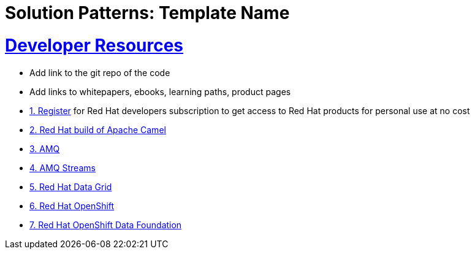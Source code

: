 = Solution Patterns: Template Name
:sectnums:
:sectlinks:
:doctype: book


= Developer Resources

* Add link to the git repo of the code
* Add links to whitepapers, ebooks, learning paths, product pages

* https://developers.redhat.com/about[{counter:submodule4}. Register^] for Red Hat developers subscription to get access to Red Hat products for personal use at no cost
* https://developers.redhat.com/products/redhat-build-of-apache-camel/overview[{counter:submodule4}. Red Hat build of Apache Camel^]
* https://developers.redhat.com/products/amq/overview[{counter:submodule4}. AMQ^]
* https://www.redhat.com/en/resources/amq-streams-datasheet[{counter:submodule4}. AMQ Streams^]
* https://developers.redhat.com/products/red-hat-data-grid/overview[{counter:submodule4}. Red Hat Data Grid^]
* https://developers.redhat.com/products/openshift/overview[{counter:submodule4}. Red Hat OpenShift^]
* https://www.redhat.com/en/technologies/cloud-computing/openshift-data-foundation[{counter:submodule4}. Red Hat OpenShift Data Foundation]